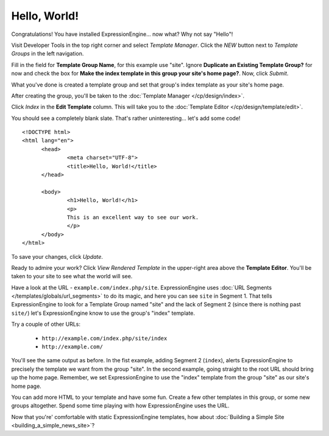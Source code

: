#############
Hello, World!
#############

Congratulations! You have installed ExpressionEngine... now what? Why not say 
"Hello"!

Visit Developer Tools in the top right corner and select *Template Manager*.  Click the *NEW* button next to *Template Groups* in the left navigation.



Fill in the field for **Template Group Name**, for this example use "site". 
Ignore **Duplicate an Existing Template Group?** for now and check the 
box for **Make the index template in this group your site's home page?**. Now, 
click `Submit`.

What you've done is created a template group and set that group's index template 
as your site's home page.

After creating the group, you'll be taken to the 
:doc:`Template Manager </cp/design/index>`.

|Template Group|

Click `Index` in the **Edit Template** column. This will take you to the 
:doc:`Template Editor </cp/design/template/edit>`.

|Template Edit|

You should see a completely blank slate. That's rather uninteresting... let's 
add some code! ::

  <!DOCTYPE html>
  <html lang="en">
	<head>
		<meta charset="UTF-8">
		<title>Hello, World!</title>
	</head>
  
	<body>
 		<h1>Hello, World!</h1>
 		<p>
 		This is an excellent way to see our work.
 		</p>
	</body>
  </html>

To save your changes, click `Update`. 

Ready to admire your work? Click `View Rendered Template` in the 
upper-right area above the **Template Editor**. You'll be taken to your site 
to see what the world will see.

Have a look at the URL - ``example.com/index.php/site``.
ExpressionEngine uses :doc:`URL Segments </templates/globals/url_segments>` to 
do its magic, and here you can see ``site`` in Segment 1. That 
tells ExpressionEngine to look for a Template Group named "site" and the lack of 
Segment 2 (since there is nothing past ``site/``) let's ExpressionEngine know to 
use the group's "index" template.

Try a couple of other URLs:

	- ``http://example.com/index.php/site/index``
	- ``http://example.com/``

You'll see the same output as before. In the fist example, adding Segment 2
(``index``), alerts ExpressionEngine to precisely the template we want from the
group "site". In the second example, going straight to the root URL should bring
up the home page. Remember, we set ExpressionEngine to use the "index" template 
from the group "site" as our site's home page.

You can add more HTML to your template and have some fun. Create a few other
templates in this group, or some new groups altogether. Spend some time playing 
with how ExpressionEngine uses the URL.

Now that you're' comfortable with static ExpressionEngine templates, how about 
:doc:`Building a Simple Site <building_a_simple_news_site>`? 

.. |Template Group| image:: ../images/template-manager-hw.png
.. |Template Edit| image:: ../images/template-editor-hw.png